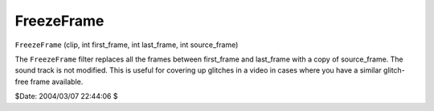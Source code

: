 
FreezeFrame
===========

``FreezeFrame`` (clip, int first_frame, int last_frame, int source_frame)

The ``FreezeFrame`` filter replaces all the frames between first_frame and
last_frame with a copy of source_frame. The sound track is not modified. This
is useful for covering up glitches in a video in cases where you have a
similar glitch-free frame available.

$Date: 2004/03/07 22:44:06 $
